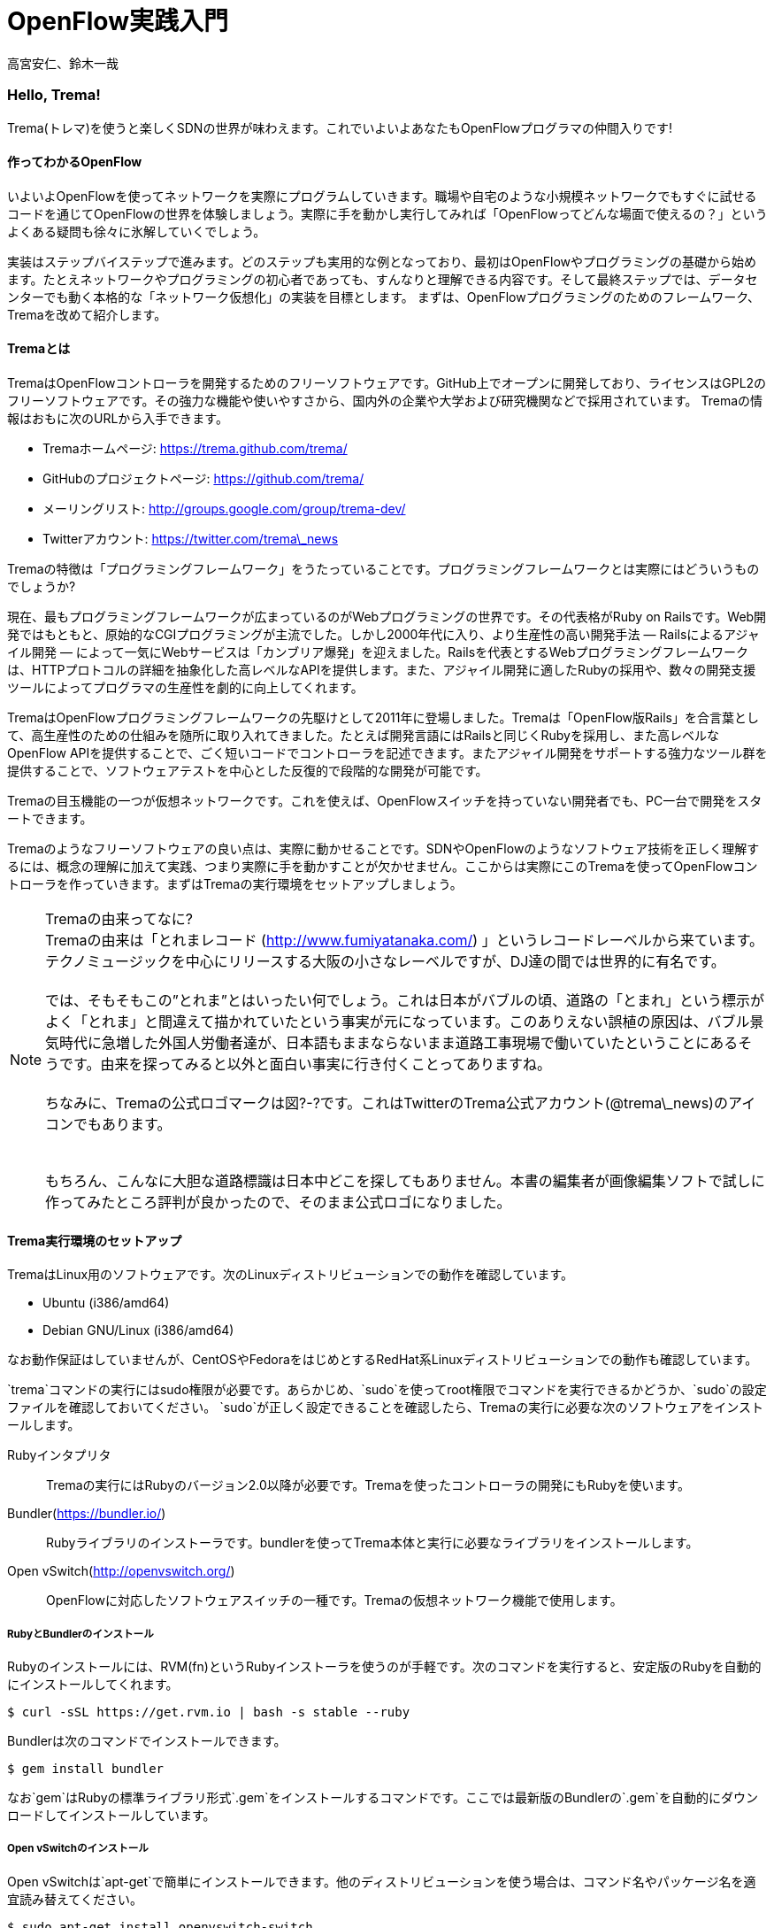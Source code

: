 = OpenFlow実践入門

高宮安仁、鈴木一哉

:toc:

=== Hello, Trema!

Trema(トレマ)を使うと楽しくSDNの世界が味わえます。これでいよいよあなたもOpenFlowプログラマの仲間入りです!

==== 作ってわかるOpenFlow
いよいよOpenFlowを使ってネットワークを実際にプログラムしていきます。職場や自宅のような小規模ネットワークでもすぐに試せるコードを通じてOpenFlowの世界を体験しましょう。実際に手を動かし実行してみれば「OpenFlowってどんな場面で使えるの？」というよくある疑問も徐々に氷解していくでしょう。

実装はステップバイステップで進みます。どのステップも実用的な例となっており、最初はOpenFlowやプログラミングの基礎から始めます。たとえネットワークやプログラミングの初心者であっても、すんなりと理解できる内容です。そして最終ステップでは、データセンターでも動く本格的な「ネットワーク仮想化」の実装を目標とします。
まずは、OpenFlowプログラミングのためのフレームワーク、Tremaを改めて紹介します。

==== Tremaとは

TremaはOpenFlowコントローラを開発するためのフリーソフトウェアです。GitHub上でオープンに開発しており、ライセンスはGPL2のフリーソフトウェアです。その強力な機能や使いやすさから、国内外の企業や大学および研究機関などで採用されています。
Tremaの情報はおもに次のURLから入手できます。

- Tremaホームページ: https://trema.github.com/trema/
- GitHubのプロジェクトページ: https://github.com/trema/
- メーリングリスト: http://groups.google.com/group/trema-dev/
- Twitterアカウント: https://twitter.com/trema\_news

// Tremaの紹介は日経コミュニケーションでも書いたはずなので、そこから使えるところを切り貼りしたい。

Tremaの特徴は「プログラミングフレームワーク」をうたっていることです。プログラミングフレームワークとは実際にはどういうものでしょうか?

現在、最もプログラミングフレームワークが広まっているのがWebプログラミングの世界です。その代表格がRuby on Railsです。Web開発ではもともと、原始的なCGIプログラミングが主流でした。しかし2000年代に入り、より生産性の高い開発手法 — Railsによるアジャイル開発 — によって一気にWebサービスは「カンブリア爆発」を迎えました。Railsを代表とするWebプログラミングフレームワークは、HTTPプロトコルの詳細を抽象化した高レベルなAPIを提供します。また、アジャイル開発に適したRubyの採用や、数々の開発支援ツールによってプログラマの生産性を劇的に向上してくれます。

TremaはOpenFlowプログラミングフレームワークの先駆けとして2011年に登場しました。Tremaは「OpenFlow版Rails」を合言葉として、高生産性のための仕組みを随所に取り入れてきました。たとえば開発言語にはRailsと同じくRubyを採用し、また高レベルなOpenFlow APIを提供することで、ごく短いコードでコントローラを記述できます。またアジャイル開発をサポートする強力なツール群を提供することで、ソフトウェアテストを中心とした反復的で段階的な開発が可能です。

Tremaの目玉機能の一つが仮想ネットワークです。これを使えば、OpenFlowスイッチを持っていない開発者でも、PC一台で開発をスタートできます。

Tremaのようなフリーソフトウェアの良い点は、実際に動かせることです。SDNやOpenFlowのようなソフトウェア技術を正しく理解するには、概念の理解に加えて実践、つまり実際に手を動かすことが欠かせません。ここからは実際にこのTremaを使ってOpenFlowコントローラを作っていきます。まずはTremaの実行環境をセットアップしましょう。

.Tremaの由来ってなに?
NOTE: Tremaの由来は「とれまレコード (http://www.fumiyatanaka.com/) 」というレコードレーベルから来ています。テクノミュージックを中心にリリースする大阪の小さなレーベルですが、DJ達の間では世界的に有名です。 +
 +
では、そもそもこの”とれま”とはいったい何でしょう。これは日本がバブルの頃、道路の「とまれ」という標示がよく「とれま」と間違えて描かれていたという事実が元になっています。このありえない誤植の原因は、バブル景気時代に急増した外国人労働者達が、日本語もままならないまま道路工事現場で働いていたということにあるそうです。由来を探ってみると以外と面白い事実に行き付くことってありますね。 +
 +
ちなみに、Tremaの公式ロゴマークは図?-?です。これはTwitterのTrema公式アカウント(@trema\_news)のアイコンでもあります。 +
 +
// TODO Tremaの公式ロゴを入れる
 +
もちろん、こんなに大胆な道路標識は日本中どこを探してもありません。本書の編集者が画像編集ソフトで試しに作ってみたところ評判が良かったので、そのまま公式ロゴになりました。

==== Trema実行環境のセットアップ

TremaはLinux用のソフトウェアです。次のLinuxディストリビューションでの動作を確認しています。

- Ubuntu (i386/amd64)
- Debian GNU/Linux (i386/amd64)

なお動作保証はしていませんが、CentOSやFedoraをはじめとするRedHat系Linuxディストリビューションでの動作も確認しています。

// TODO できればそれぞれの動作バージョンを明記したい。phutで呼び出しているipコマンドとか、あまり古いカーネルを使っていると動かないはず。

`trema`コマンドの実行にはsudo権限が必要です。あらかじめ、`sudo`を使ってroot権限でコマンドを実行できるかどうか、`sudo`の設定ファイルを確認しておいてください。
`sudo`が正しく設定できることを確認したら、Tremaの実行に必要な次のソフトウェアをインストールします。

Rubyインタプリタ::
 Tremaの実行にはRubyのバージョン2.0以降が必要です。Tremaを使ったコントローラの開発にもRubyを使います。
Bundler(https://bundler.io/)::
 Rubyライブラリのインストーラです。bundlerを使ってTrema本体と実行に必要なライブラリをインストールします。
Open vSwitch(http://openvswitch.org/)::
 OpenFlowに対応したソフトウェアスイッチの一種です。Tremaの仮想ネットワーク機能で使用します。

// TODO ここではTremaはインストールしない、ということを書くべき?

===== RubyとBundlerのインストール

Rubyのインストールには、RVM(fn)というRubyインストーラを使うのが手軽です。次のコマンドを実行すると、安定版のRubyを自動的にインストールしてくれます。

[curl,shell]
----
$ curl -sSL https://get.rvm.io | bash -s stable --ruby
----

Bundlerは次のコマンドでインストールできます。

[install_bundler,shell]
----
$ gem install bundler
----

なお`gem`はRubyの標準ライブラリ形式`.gem`をインストールするコマンドです。ここでは最新版のBundlerの`.gem`を自動的にダウンロードしてインストールしています。

===== Open vSwitchのインストール

Open vSwitchは`apt-get`で簡単にインストールできます。他のディストリビューションを使う場合は、コマンド名やパッケージ名を適宜読み替えてください。

[install_vswitch,shell]
----
$ sudo apt-get install openvswitch-switch
----

// TODO 余裕があったら、CentOSやFedoraでのインストール方法も書いておく

以上でTremaを使うための準備が整いました。それでは早速、入門の定番Hello, Worldを書き実行してみましょう。

==== Hello, Trema!

「Hello Trema!」は最も簡単なOpenFlowコントローラです。その唯一の機能は、スイッチと接続し「Hello, 0xabc!(0xabcはスイッチのDatapath ID)」と表示するだけです。このように機能は単純ですが、そのソースコードはTremaでコントローラを作るのに必要な基本知識をすべて含んでいます。

===== Hello Tremaを書く

コントローラの実装はプロジェクト用ディレクトリを作ることから始めます。まずは次のように、「Hello Trema!」用の空のディレクトリ`hello_trema/`と、ソースコード用ディレクトリ`hello_trema/lib/`を`mkdir -p`コマンドで新たに作ってください。

[mkdir,shell]
----
$ mkdir -p hello_trema/lib
$ cd hello_trema
----

====== プロジェクトディレクトリの中身
プロジェクトディレクトリには、コントローラに関連するすべてのファイルを置きます。コントローラのソースコードをはじめ、README.mdやLICENSEといったドキュメント類、コントローラの動作をテストするためのテストファイル、そして各種設定ファイルがここに入ります。

プロジェクトディレクトリのお手本として、GitHubの`trema/hello_trema`リポジトリ(https://github.com/trema/hello_trema) を見てみましょう。このリポジトリは、標準的なRubyプロジェクトのファイル構成に従っています。次に主要なファイルを挙げます。

- `README.md`: メインのドキュメント
- `LICENSE`: 配布ライセンスの指定
- `CHANGELOG.md`: 開発履歴
- `Gemfile`: 必要なgemパッケージの定義
- `Rakefile`: 開発用タスク
- `lib/`: コントローラの実装
- `features/`: 受け入れテスト
- `spec/`: ユニットテスト
- `tasks/`: 開発用タスク定義

// TODO vendor/ の説明をココに

自分で作ったコントローラを公開する場合、このようなファイル構成にすることが求められます。このうち、テストについては○章「章の名前は未定」を使って説明します。

// TODO 章番号と章の名前を埋める

===== コントローラ本体の実装

エディタで`hello_trema/lib/hello_trema.rb`を開き次のコードを入力してください。なお`.rb`は Ruby プログラムの標準的な拡張子です。Ruby の文法は必要に応じておいおい説明しますので、もしわからなくても気にせずそのまま入力してください。

[hello_trema,ruby]
----
# Hello World!
class HelloTrema < Trema::Controller
  def start(_args)
    logger.info 'Trema started.'
  end

  def switch_ready(datapath_id)
    logger.info "Hello #{datapath_id.to_hex}!"
  end
end
----

// TODO 最終的にOrgで書く場合、ソースコードを直接importできるようにする

===== スイッチの定義

Hello Tremaの実行にはOpenFlowスイッチが1台必要です。さきほどインストールしたOpen vSwitchをHello Tremaコントローラに接続することにしましょう。次の設定ファイル`hello_trema/trema.conf`をエディタで作成してください。

[trema_conf,ruby]
----
vswitch { datapath_id 0xabc }
----

この設定ファイルでは0xabcというDatapath IDを持つ1台のソフトウェアスイッチを定義しています。コントローラを実行する際にこの設定ファイルを指定することで、Open vSwitchを起動しコントローラに接続できます。詳しくは○節「実行してみよう」で説明します。

// TODO ○節を埋める

===== Tremaのインストール

Hello Tremaの実行にはもちろんTremaが必要です。実行に必要なRubyのアプリケーションやライブラリを`hello_trema/Gemfile`というファイルに次のように書いておくと、ディレクトリ内に実行環境を自動セットアップできます。

[gemfile,ruby]
----
source 'https://rubygems.org/'

gem ‘trema’
----

- 1行目では、gemの取得元として標準的な`rubygems.org`を指定しています
- 3行目では実行環境にTremaを追加しています。

次のコマンドを実行すると、Tremaのコマンドが`bin/trema`に、また実行に必要なライブラリ一式が`vendor/bundle`にインストールされます。

[bundle_install,shell]
----
$ bundle install --path=vendor/bundle --binstubs
----

実行に最低限必要なコードはこれだけです。それでは細かい部分は後で説明するとして「習うより慣れろ」でさっそく実行してみましょう。

===== 実行してみよう(trema run)

作成したコントローラは`trema run`コマンドですぐに実行できます。Rubyはインタプリタ言語なので、コンパイルの必要はありません。ターミナルで次のように入力すると、この世界一短いOpenFlowコントローラはフォアグラウンドプロセスとして起動し、画面に「Trema started」「Hello, 0xabc!」と出力します。起動したコントローラは`Ctrl + c`で停止できます。

[trema_run,shell]
----
$ ./bin/trema run ./lib/hello_trema.rb -c trema.conf
Trema started.
Hello, 0xabc!  # Ctrl + c で終了
$
----

// TODO 「Ctrl + c で終了」のところは○数字で注釈を入れる

いかがでしょうか？ `trema` コマンドを使うと、とても簡単にコントローラを実行できることがわかると思います。`trema` コマンドには他にもいくつかの機能がありますので、ここで簡単に紹介しておきましょう。

==== trema コマンド

`trema`コマンドは Trema 唯一のコマンドラインツールであり、コントローラの起動やテストなどさまざまな用途に使います。たとえば先ほどの「Hello, Trema!」で見たように、`trema run`はコントローラを起動するためのコマンドです。起動したコントローラは OpenFlow スイッチと接続しメッセージをやりとりします。また、`trema run`コマンドは`-c`(`--conf`)オプションで仮想ネットワークを作ることもでき、作ったコントローラをこの仮想ネットワークの中でテストできます(図 x-y)。

このように、`trema` コマンドは Trema フレームワークにおける中心的なツールで、あらゆるコントローラ開発の出発点と言えます。

// TODO 図 tremaコマンドの実行イメージ。日経コミュ用にいい感じの図を描いたはずなのでそこからひっぱる

`trema`コマンドは`git`や`svn`コマンドと似たコマンド体系を持っており、`trema`に続けて`run`などのサブコマンドを指定することでさまざまな機能を呼び出します。こうしたコマンド体系を一般に「コマンドスイート」と呼びます。

一般的なコマンドスイートと同じく、サブコマンドの一覧は`trema help`で表示できます。また、サブコマンド自体のヘルプは`trema help [サブコマンド]`で表示できます。以下に、`trema help`で表示されるサブコマンド一覧をざっと紹介しておきます。いくつかのサブコマンドはまだ使い方を紹介していませんが、続く章で説明しますので今は目を通すだけでかまいません。

* `trema run`
 コントローラをフォアグラウンドで実行する。`--daemonize` (`-d`) オプションを漬けるとコントローラをバックグラウンド (デーモンモード) として実行できる
* `trema killall`
 バックグラウンドで起動している Trema プロセス全体を停止する
* `trema version`
 Trema のバージョンを表示する。`trema --version` と同じ
* `trema api`
 Trema の Ruby API をブラウザで表示する
* `trema kill`
 仮想ネットワーク内の指定したスイッチまたはスイッチポートを停止する (第○章を参照)
* `trema up`
 仮想ネットワークの指定したスイッチまたはスイッチポートを再び有効にする(第○章を参照)
* `trema send_packets`
 仮想ネットワーク内でテストパケットを送信する (第○章を参照)
* `trema show_stats`
 仮想ネットワーク内の仮想ホストで送受信したパケットの統計情報を表示する (第○章を参照)
* `trema reset_stats`
 仮想ネットワーク内の仮想ホストで送受信したパケットの統計情報をリセットする (第○章を参照)
* `trema dump_flows`
 仮想ネットワーク内の仮想スイッチのフローテーブルを表示する (第○章を参照)

この章ではさきほど使った `trema run` に加えて、Ruby API 表示する `trema api` コマンドを覚えておいてください。`trema api` を実行するとデフォルトブラウザで Trema Ruby API のページ  (図 x-y) が開きます。プログラミング中いつでもコマンド一発でリファレンスを開けるので大変便利です。

// TODO 図 trema ruby コマンドで Trema Ruby API リファレンスを表示したところ

では、気になっていた Ruby の文法にそろそろ進みましょう。Part2 では今後もたくさん Ruby を使いますが、その都度必要な文法を説明しますので心配はいりません。しっかりついてきてください。

==== 即席Ruby入門

Rubyを習得する一番の近道は、コードを構成する各要素の種類(品詞)を押さえることです。これは、外国語を習得するコツに近いものがあります。ただし外国語と違い、Rubyの構成要素にはその品詞を見分けるための視覚的なヒントがかならずあります。このためRubyのコードはずいぶんと読みやすくなっています。

|========================================================================
| 品詞             | 視覚的ヒント   | 例

| 定数             | 大文字で始まる | HelloTrema, Trema::Controller
| インスタンス変数 | @で始まる      | @switches, @name
| シンボル         | :で始まる      | :match, :actions
|========================================================================

// TODO インスタンス変数とシンボルはこの章では登場しないので、脚注として章への参照を付けておく

このように最初の文字を見れば、それがどんな品詞かすぐにわかります。たとえば、大文字で始まる名前はかならず定数です。品詞がわかれば、そのRubyコードがどんな構造かも見えてきます。これからそれぞれの品詞について簡単に説明しますが、最初からすべてが理解できなくとも構いません。しばらくすれば「Hello, Trema!」のあらゆる部分が識別できるようになっているはずです。

===== 定数

`HelloTrema`や`Trema::Controller`など、大文字で始まる名前が定数です。Rubyの定数は英語や日本語といった自然言語における固有名詞にあたります。

英語でも固有名詞は大文字で始めることになっています。たとえばTokyo Tower(東京タワー)もそうです。東京タワーは動かすことができませんし、何か別なものに勝手に変えることもできません。このように、固有名詞は時間とともに変化しないものを指します。そして固有名詞と同様、Rubyの定数は一度セットすると変更できません。もし変更しようとすると、次のように警告が出ます。

[irb]
----
$ irb
> TokyoTower = "東京都港区芝公園4丁目2-8"
> TokyoTower = "増上寺の近く"
(irb):2: warning: already initialized constant TokyoTower
(irb):1: warning: previous definition of TokyoTower was here
=> "東京都港区芝公園4丁目2-8"
----

`class`に続く定数はクラス名です。「Hello, Trema!」の例では`HelloTrema`と`Trema::Controller`がそれぞれクラス名です。`class`+クラス名から始まるクラス定義は、同じ字下げレベルの`end`までの範囲です。

[hello_trema,ruby]
----
class HelloTrema < Trema::Controller  # HelloTremaクラス定義の始まり
  def start(args)
    logger.info "Trema started."
  end

  def switch_ready(datapath_id)
    logger.info format('Hello %#x!', datapath_id)
  end
end  # HelloTremaクラス定義の終わり
----

// TODO 始まりと終わりは○数字で示す

クラス名は定数なので、中身は別のクラスに入れ替えられません。

// TODO できるんだけどふつうやらない、っていう風に書きたい

// TODO キーワードは一番最後かな。「例外としてこれらの語は使えない」という意味で。

===== キーワード

Rubyにはたくさんの組込みの語があり、それぞれに意味が与えられています。これらの語を変数として使ったり、自分の目的に合わせて意味を変えたりはできません。

[keywords]
----
alias   and     BEGIN   begin   break   case    class   def     defined
do      else    elsif   END     end     ensure  false   for     if
in      module  next    nil     not     or      redo    rescue  retry
return  self    super   then    true    undef   unless  until   when
while   yield
----

このうち、「Hello, Trema!」では`class`と`def`、`end`キーワードを使いました。

// TODO Hello, Trema の最新版コードをここに貼る

`class`キーワードは続く名前(`HelloTrema`)のクラスを定義します。このクラス定義は最後の○行目の`end`までです。`def`キーワードは続く名前(`start`)のメソッドを定義します。このメソッド定義は○行目の`end`までです。この`def`や`class`で始まって`end`で終わる領域のことをブロックと呼びます。すべてのRubyプログラムはこのブロックがいくつか組み合わさったものです。

===== コントローラクラスの定義

`class`に続く定数から`end`までのブロックはクラス定義です。Tremaではすべてのコントローラはクラスとして定義し、Tremaの提供する`Trema::Controller`クラスをかならず継承します。クラスを継承するには、

[class_def,ruby]
----
class クラス名 < 親クラス名
----

と書きます。

[class_def,ruby]
----
class Hello Trema < Trema::Controller
  ...
end
----

`Trema::Controller`クラスを継承することで、コントローラに必要な基本機能が`HelloTrema`クラスにこっそりと追加されます。たとえば雑多な初期化などの裏仕事を`Trema::Controller`クラスが代わりにやってくれるわけです。

===== ハンドラの定義

さて、こうして定義した`HelloTrema`はどこから実行が始まるのでしょうか?Cで言う`main()`関数に当たるものがどこにも見あたりません。

その答はTremaの動作モデルであるイベントドリブンモデルにあります。Tremaのコントローラは、さまざまなOpenFlowイベントに反応するイベントハンドラメソッド(以下、ハンドラと呼びます)をまとめたクラスとして定義します。

それぞれのイベントハンドラは、対応するOpenFlowイベントが発生したときに自動的に呼び出されます。たとえばPacket Inメッセージ(第○章で解説)が到着したとき、もし`packet_in`ハンドラがコントローラクラスに定義されていれば、Tremaが`packet_in`ハンドラを自動的に呼びます。

Tremaでよく使うイベントをリストアップしておきます。

- `start`
 コントローラの起動時に呼ばれる
- `switch_ready`
 スイッチがコントローラに接続したときに呼ばれる
- `switch_disconnected`
 スイッチがコントローラから切断したときに呼ばれる(第○章にて詳説)
- `packet_in`
 未知のパケットが到着したというPacket Inメッセージ到着時に呼ばれる(第○章にて詳説)
- `flow_removed`
 フローが消されたときのFlow Removedメッセージ到着時に呼ばれる(第○章にて詳説)

// TODO 章番号を埋める

ハンドラの定義は`def`キーワードに続く名前から`end`までのブロックです。たとえば`HelloTrema`の例では`start`ハンドラを定義しており、これがコントローラの起動イベント発生時、つまり`trema run`でコントローラを起動したときに自動的に呼ばれます。

[start,ruby]
----
def start(_args)
  logger.info "Trema started."
end
----

// TODO: なぜargsをアンダースコアで始めるのか、rubocopとかを交えながら説明する。

.ハンドラの自動呼び出し
NOTE: 「ハンドラメソッドを定義しただけで、なぜ自動的に呼び出せるんだろう?」と不思議に思う人もいるでしょう。コード中にどんなメソッドがあるか? というコンパイル時情報をプログラム自身が実行時に知るためには、言語処理系の助けが必要です。たとえばCではコンパイル時と実行時の間にはぶ厚いカーテンが引かれているので普通は無理です。 +
 +
Rubyではオブジェクトが自らの持つメソッドを実行時に調べることができます。これをイントロスペクション(リフレクションや自己反映計算などとも言う)と呼びます。たとえばPacket Inメッセージが到着したとき、コントローラはイントロスペクションして自分が`packet_in`メソッドを持っているかどうかを実行時に調べます。そしてもし見つかればそのメソッドを呼ぶというわけです。この仕組みは`Trema::Controller`クラスを継承したときに自動的にコントローラへ導入されます。

===== スイッチの起動を捕捉する

新しくスイッチが起動すると`switch_ready`メソッドが起動します。

[switch_ready,ruby]
----
def switch_ready(dpid)
  logger.info "Hello #{dpid.to_hex}!"
end
----

`switch_ready`メソッドでは、接続したスイッチのDatapath IDを16進形式(0xで始まる文字列)でログに出力します。

.switch_readyの中身
NOTE: 実は OpenFlow の仕様には `switch_ready` というメッセージは定義されていません。実は、これは Trema が独自に定義するイベントなのです。`switch_ready` の裏では 図 x-y に示す一連の複雑な処理が行われていて、Trema がこの詳細をうまくカーペットの裏に隠してくれているというわけです。 +
 +
// TODO 図: switch\_ready イベントが起こるまで
 +
最初に、スイッチとコントローラがしゃべる OpenFlow プロトコルが合っているか確認します。OpenFlow の Hello メッセージを使ってお互いにプロトコルのバージョンを知らせ、うまく会話できそうか判断します。 +
 +
次は、スイッチを識別するための Datapath ID の取得です。Datapath IDのようなスイッチ固有の情報は、スイッチに対して OpenFlow の Features Request メッセージを送ることで取得できます。成功した場合、Datapath IDやポート数などの情報が Features Reply メッセージに乗ってやってきます。 +
 +
最後にスイッチを初期化します。スイッチに以前の状態が残っているとコントローラが管理する情報と競合が起こるので、スイッチを初期化することでこれを避けます。 +
 +
これら一連の処理が終わると、ようやく `switch_ready` がコントローラに通知されるというわけです。

====== Datapath IDを16進形式にする

`to_hex`は整数を16進形式の文字列に変換するメソッドです。`switch_ready`ハンドラの引数`dpid`の値は64ビットの正の整数で、OpenFlowでは慣習的に`0xfffb`などと16進で表します。ターミナルやログに出力する場合には`to_hex`で16進形式に変換しておいたほうがよいでしょう。

====== ログメッセージを出力する

ログメッセージはログファイルに記録されます。コントローラをフォアグラウンドで実行する場合、つまり`trema run`に`--daemonize`または`-d`オプションを付けない場合にはターミナルにもログメッセージが出力されます。

// TODO -d, --daemonize の説明

ログメッセージを出力するには、`logger`を使います。

[start,ruby]
----
def start(_args)
  logger.info 'Trema started.'
end
----

`logger`はTrema標準のロガーで、ログメッセージの出力はこれを通じて行います。ログメッセージの重要度に応じて、`critical`(重要度 最高)から`debug`(重要度 最低)までの次の6種類のメソッドを選べます。

- `critical`: 回復不能なエラー
- `error`: エラー
- `warn`: 警告
- `notice`: 注意が必要な情報
- `info`: 通常レベルの情報
- `debug`: デバッグ出力

`trema run`のオプションでロギングレベルを指定できます。たとえば次のコードを実行するとしましょう。

[try_logging,ruby]
----
# try_logging.rb: ロギングレベルの確認用コード
class TryLogging < Trema::Controller
  def start(_args)
    logger.critical 'CRITICAL'
    logger.error 'ERROR'
    logger.warn 'WARN'
    logger.notice 'NOTICE'
    logger.info 'INFO'
    logger.debug 'DEBUG'
  end
end
----

このコードをたとえば次のようにロギングレベル`notice`で実行すると、`info`と`debug`メッセージは出力されません。

[run_try_logging,shell]
----
$ ./bin/trema run try_logging.rb --logging_level notice
CRITICAL
ERROR
WARN
NOTICE
----

ログファイルのデフォルトパスは`/tmp/[コントローラのクラス名].log`です。たとえばHelloTremaの場合には`/tmp/HelloTrema.log`になります。ログファイルの出力先ディレクトリを変更するには、`trema run`の`--log_dir`または`-L`オプションを指定します。たとえば次のようにすると、`/var/log/HelloTrema.log`が作られます。

[log_dir,shell]
----
$ ./bin/trema run try_logging.rb --log_dir /var/log/
----

// TODO -v, --verbose の説明

====== 文字列を連結する

`logger.info`に渡している文字列中の`#{}`は、文字列内にRubyの式を組込みます。

[info,ruby]
----
logger.info "Hello #{dpid.to_hex}!"
#=> Hello 0xabc!
----

これは次のコードと同じです。

[info,ruby]
----
logger.info 'Hello ' + dpid.to_hex
----

どちらを使ってもかまいませんが、文字列を`+`でつなげすぎると最終的な出力がコードからはわかりにくくなることがあります。その場合、このように`#{}`で組み込んだほうがよいでしょう。

これで「Hello, Trema!」の説明はおしまいです。Tremaで作るコントローラは基本的にこの「Hello, Trema!」と同じ構成をしています。つまり、これをベースにいくつか必要なハンドラメソッドを追加していけば、より複雑で実践的なコントローラも作れます。

==== 以降の構成

- ○章: Cbenchベンチマーク 
OpenFlowコントローラのためのマイクロベンチマークツール、cbenchを計測するためのコントローラ。マッチの指定方法などFlow Modの基本を学ぶ
- ○章: スイッチ監視ツール
- ○章: インテリジェント・パッチパネル
 パッチパネルをコントローラとして実装。パッチパネルコントローラを外部コマンドから操作する方法を学ぶ
- ○章: リピータハブ
 いわゆるバカハブ(ダムハブ)の実装。重要なOpenFlowメッセージの1つであるPacket OutとFlow Modの組み合わせかたを学ぶ
- ○章: ラーニングスイッチ 
普通のスイッチをエミュレートするサンプル。FDBなどスイッチの基本構成を学ぶ
- ○章: トラフィックモニタ 
ラーニングスイッチを拡張し、ユーザごとのトラフィックを測れるようにしたもの。スイッチのスペック詳細や統計情報といったデータ取得方法を学ぶ
- ○章: シンプルルータ 
ルータの基本機能を実装したサンプル。ルータでのパケット書き換えと転送といったOpenFlowのまとめと、ルータの基本であるルーティングテーブルの仕組みを学ぶ
- ○章: トポロジ
- ○章: ルーティングスイッチ

// TODO プログラミング部分の構成をここで示す。Hello Worldから始まって、最終的にrouting\_switchでネットワーク仮想化基盤を作るところまでをやるんだ、というロードマップを見せる

==== まとめ

これでTremaの基本はおしまいです。この章ではTremaの開発環境をセットアップし、すべてのコントローラのテンプレートとなる「Hello, Trema!」コントローラを書きました。この章で学んだことを簡単にまとめてから、より実用的なコントローラの開発に入っていくことにしましょう。

- コントローラはクラスとして定義し、`Trema::Controller`クラスを継承することでコントローラの基本機能を取り込む
- コントローラに機能を追加するには、各種イベントに対応するハンドラをコントローラクラスに定義する
- コントローラは`trema run`コマンドでコンパイルなしにすぐ実行できる
- 仮想ネットワーク機能を使うと、OpenFlowスイッチを持っていなくてもコントローラを実行できる

これで基礎は十分にできました。次の章では、OpenFlowコントローラのためのマイクロベンチマークツール、cbenchを計測するためのコントローラを書きます。

// TODO 最初の段落と最後の段落のトピックセンテンスで言ってることが同じなので、直すべし。

==== 参考文献

Rubyプログラミングが初めてという人達のために、この章では入門に役立つサイトや本をいくつか紹介します。

- 「Why’s (Poignant) Guide to Ruby」(http://mislav.uniqpath.com/poignant-guide/)
 筆者は大学や職場でいろいろなプログラミング言語を勉強してきましたが、これほど読んでいて楽しい本に出会ったことはありません。この本はRuby会の謎の人物\_why氏による風変わりなRuby入門で、プログラミング言語の解説書にもかかわらずまるで小説やマンガのようにリラックスして読めます。この章のRubyの品詞の説明は、この本を参考にしました(日本語版はhttp://www.aoky.net/articles/why\_poignant\_guide\_to\_ruby/)
- 「TryRuby」(http://tryruby.org/)
 同じく\_why氏による、ブラウザで動くRuby環境です。Rubyを試してみたいけどインストールするのが面倒という人は、まずはここでRubyを試してみましょう。`help`と打つと15分の短いRubyチュートリアルが始まります。
- 『プログラミングRuby第2版』(Dave Thomas、Chad Fowler、Andrew Hunt著／田和勝、まつもとゆきひろ 訳／オーム社) 
Rubyの完全なリファレンスです。本気でRubyを勉強したい人は持っていて損はしません。リファレンスが必要ならこの本だけあれば十分です。

// TODO この本を読む人はRubyをインストールすること前提だから、TryRubyはちょっと違うと思う。あといきなり\_whyの本を紹介するのもめちゃくちゃなので、最初は無難な本を紹介するのがいいと思う
